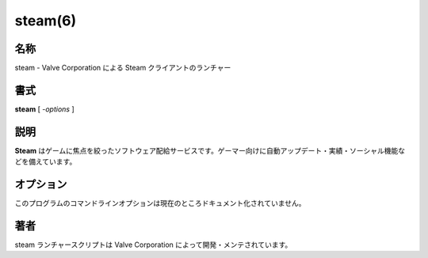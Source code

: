 steam(6)
==========

名称
--------

steam - Valve Corporation による Steam クライアントのランチャー

書式
--------

**steam** [ *-options* ]

説明
-----------

**Steam** はゲームに焦点を絞ったソフトウェア配給サービスです。ゲーマー向けに自動アップデート・実績・ソーシャル機能などを備えています。

オプション
------------

このプログラムのコマンドラインオプションは現在のところドキュメント化されていません。

著者
----------

steam ランチャースクリプトは Valve Corporation によって開発・メンテされています。
